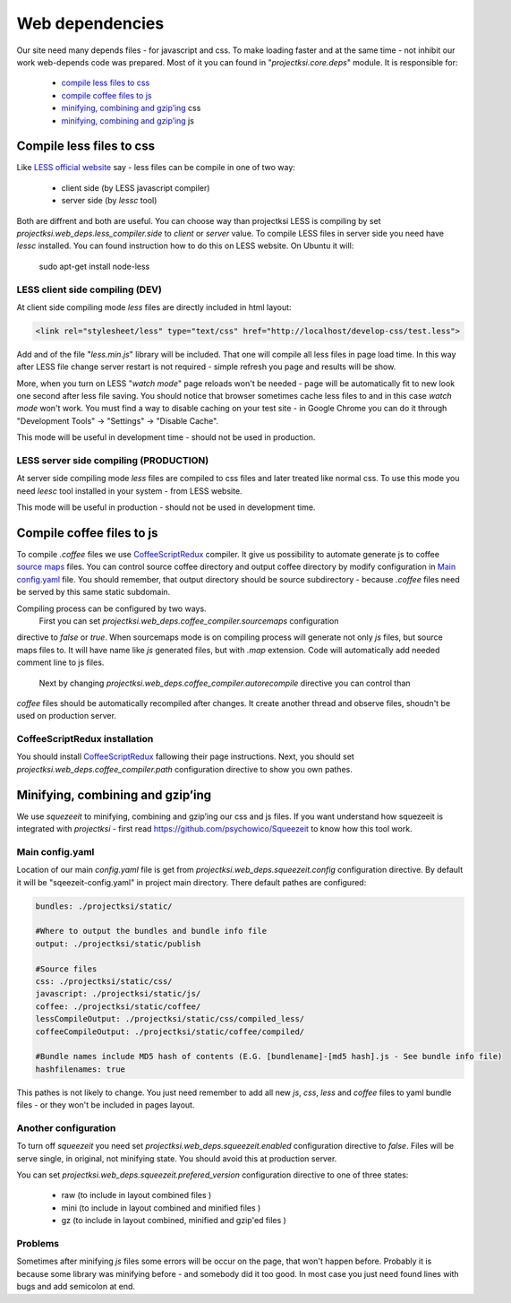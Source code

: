 .. _web-deps:

================
Web dependencies
================

Our site need many depends files - for javascript and css. To make loading faster and at the
same time - not inhibit our work web-depends code was prepared. Most of it you can found in
"*projectksi.core.deps*" module. It is responsible for:

 - `compile less files to css`_
 - `compile coffee files to js`_
 - `minifying, combining and gzip’ing`_ css
 - `minifying, combining and gzip’ing`_ js


Compile less files to css
=========================

Like `LESS official website`_ say - less files can be compile in one of two way:

  - client side (by LESS javascript compiler)
  - server side (by *lessc* tool)

Both are diffrent and both are useful. You can choose way than projectksi LESS is compiling by
set *projectksi.web_deps.less_compiler.side* to *client* or *server* value. To compile LESS
files in server side you need have *lessc* installed. You can found instruction how to do this
on LESS website. On Ubuntu it will:

    sudo apt-get install node-less

.. _`LESS official website`: http://lesscss.org/#-client-side-usage

LESS client side compiling (DEV)
--------------------------------

At client side compiling mode *less* files are directly included in html layout:

.. code-block:: html

    <link rel="stylesheet/less" type="text/css" href="http://localhost/develop-css/test.less">

Add and of the file "*less.min.js*" library will be included. That one will compile all less files
in page load time. In this way after LESS file change server restart is not required - simple refresh
you page and results will be show.

More, when you turn on LESS "*watch mode*" page reloads won't be needed - page will be automatically
fit to new look one second after less file saving. You should notice that browser sometimes cache
less files to and in this case *watch mode* won't work. You must find a way to disable caching on your
test site - in Google Chrome you can do it through "Development Tools" -> "Settings" -> "Disable Cache".

This mode will be useful in development time - should not be used in production.

LESS server side compiling (PRODUCTION)
---------------------------------------

At server side compiling mode *less* files are compiled to css files and later treated like normal
css. To use this mode you need *leesc* tool installed in your system - from LESS website.

This mode will be useful in production - should not be used in development time.

Compile coffee files to js
==========================

To compile *.coffee* files we use CoffeeScriptRedux_ compiler. It give us possibility to automate
generate js to coffee `source maps`_ files. You can control source coffee directory and output coffee
directory by modify configuration in `Main config.yaml`_ file. You should remember, that output directory
should be source subdirectory - because *.coffee* files need be served by this same static subdomain.

Compiling process can be configured by two ways.
 First you can set *projectksi.web_deps.coffee_compiler.sourcemaps* configuration
directive to *false* or *true*. When sourcemaps mode is on compiling process will generate not
only *js* files, but source maps files to. It will have name like *js* generated files, but with *.map* extension. Code will
automatically add needed comment line to js files.
 Next by changing *projectksi.web_deps.coffee_compiler.autorecompile* directive you can control than
*coffee* files should be automatically recompiled after changes. It create another thread and observe
files, shoudn't be used on production server.

.. _CoffeeScriptRedux: https://github.com/michaelficarra/CoffeeScriptRedux/
.. _`source maps`: http://www.html5rocks.com/en/tutorials/developertools/sourcemaps/


CoffeeScriptRedux installation
------------------------------

You should install CoffeeScriptRedux_ fallowing their page instructions. Next, you should
set *projectksi.web_deps.coffee_compiler.path* configuration directive to show you own pathes.

Minifying, combining and gzip’ing
=================================

We use *squezeeit* to minifying, combining and gzip’ing our css and js files. If you want understand
how squezeeit is integrated with *projectksi* - first read https://github.com/psychowico/Squeezeit
to know how this tool work.

Main config.yaml
----------------

Location of our main *config.yaml* file is get from *projectksi.web_deps.squeezeit.config* configuration
directive. By default it will be "sqeezeit-config.yaml" in project main directory.
There default pathes are configured:

.. code-block:: yaml

    bundles: ./projectksi/static/

    #Where to output the bundles and bundle info file
    output: ./projectksi/static/publish

    #Source files
    css: ./projectksi/static/css/
    javascript: ./projectksi/static/js/
    coffee: ./projectksi/static/coffee/
    lessCompileOutput: ./projectksi/static/css/compiled_less/
    coffeeCompileOutput: ./projectksi/static/coffee/compiled/

    #Bundle names include MD5 hash of contents (E.G. [bundlename]-[md5 hash].js - See bundle info file)
    hashfilenames: true

This pathes is not likely to change. You just need remember to add all new *js*, *css*, *less* and
*coffee* files to yaml bundle files - or they won't be included in pages layout.

Another configuration
---------------------

To turn off *squeezeit* you need set *projectksi.web_deps.squeezeit.enabled* configuration
directive to *false*. Files will be serve single, in original, not minifying state. You should
avoid this at production server.

You can set *projectksi.web_deps.squeezeit.prefered_version* configuration directive to one of three
states:

 - raw (to include in layout combined files )
 - mini (to include in layout combined and minified files )
 - gz (to include in layout combined, minified and gzip'ed files )


Problems
--------

Sometimes after minifying *js* files some errors will be occur on the page, that won't happen before.
Probably it is because some library was minifying before - and somebody did it too good.
In most case you just need found lines with bugs and add semicolon at end.